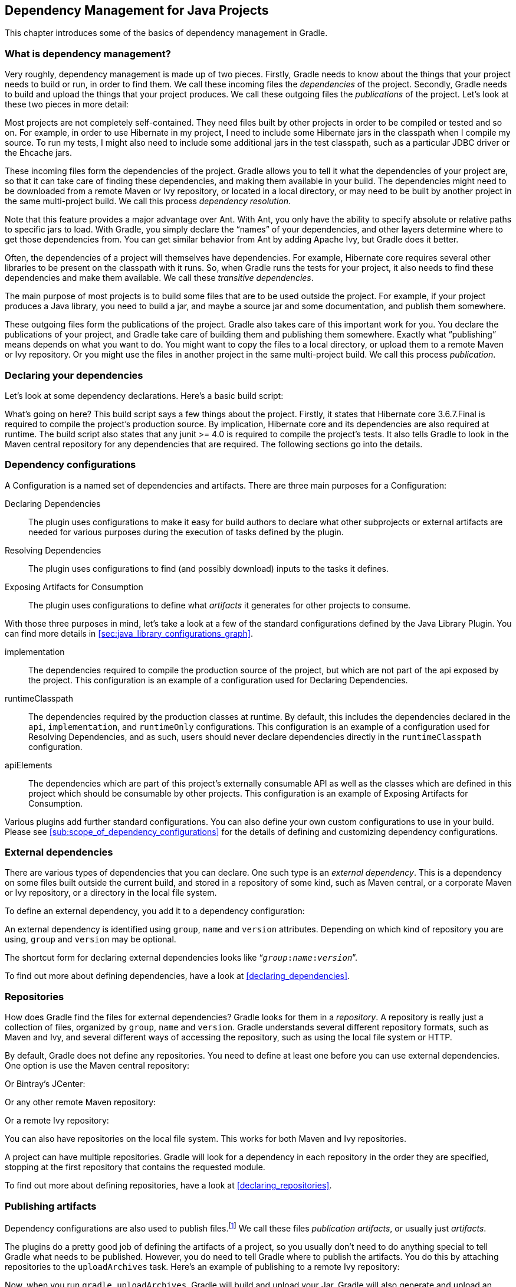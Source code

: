 // Copyright 2017 the original author or authors.
//
// Licensed under the Apache License, Version 2.0 (the "License");
// you may not use this file except in compliance with the License.
// You may obtain a copy of the License at
//
//      http://www.apache.org/licenses/LICENSE-2.0
//
// Unless required by applicable law or agreed to in writing, software
// distributed under the License is distributed on an "AS IS" BASIS,
// WITHOUT WARRANTIES OR CONDITIONS OF ANY KIND, either express or implied.
// See the License for the specific language governing permissions and
// limitations under the License.

[[artifact_dependencies_tutorial]]
== Dependency Management for Java Projects

This chapter introduces some of the basics of dependency management in Gradle.


[[sec:what_is_dependency_management]]
=== What is dependency management?

Very roughly, dependency management is made up of two pieces. Firstly, Gradle needs to know about the things that your project needs to build or run, in order to find them. We call these incoming files the _dependencies_ of the project. Secondly, Gradle needs to build and upload the things that your project produces. We call these outgoing files the _publications_ of the project. Let's look at these two pieces in more detail:

Most projects are not completely self-contained. They need files built by other projects in order to be compiled or tested and so on. For example, in order to use Hibernate in my project, I need to include some Hibernate jars in the classpath when I compile my source. To run my tests, I might also need to include some additional jars in the test classpath, such as a particular JDBC driver or the Ehcache jars.

These incoming files form the dependencies of the project. Gradle allows you to tell it what the dependencies of your project are, so that it can take care of finding these dependencies, and making them available in your build. The dependencies might need to be downloaded from a remote Maven or Ivy repository, or located in a local directory, or may need to be built by another project in the same multi-project build. We call this process _dependency resolution_.

Note that this feature provides a major advantage over Ant. With Ant, you only have the ability to specify absolute or relative paths to specific jars to load. With Gradle, you simply declare the “names” of your dependencies, and other layers determine where to get those dependencies from. You can get similar behavior from Ant by adding Apache Ivy, but Gradle does it better.

Often, the dependencies of a project will themselves have dependencies. For example, Hibernate core requires several other libraries to be present on the classpath with it runs. So, when Gradle runs the tests for your project, it also needs to find these dependencies and make them available. We call these _transitive dependencies_.

The main purpose of most projects is to build some files that are to be used outside the project. For example, if your project produces a Java library, you need to build a jar, and maybe a source jar and some documentation, and publish them somewhere.

These outgoing files form the publications of the project. Gradle also takes care of this important work for you. You declare the publications of your project, and Gradle take care of building them and publishing them somewhere. Exactly what “publishing” means depends on what you want to do. You might want to copy the files to a local directory, or upload them to a remote Maven or Ivy repository. Or you might use the files in another project in the same multi-project build. We call this process _publication_.

[[sec:declaring_your_dependencies]]
=== Declaring your dependencies

Let's look at some dependency declarations. Here's a basic build script:

++++
<sample id="basicDependencyDeclarations" dir="userguide/artifacts/dependencyBasics" title="Declaring dependencies">
            <sourcefile file="build.gradle"/>
        </sample>
++++

What's going on here? This build script says a few things about the project. Firstly, it states that Hibernate core 3.6.7.Final is required to compile the project's production source. By implication, Hibernate core and its dependencies are also required at runtime. The build script also states that any junit &gt;= 4.0 is required to compile the project's tests. It also tells Gradle to look in the Maven central repository for any dependencies that are required. The following sections go into the details.

[[configurations]]
=== Dependency configurations

A Configuration is a named set of dependencies and artifacts. There are three main purposes for a Configuration:

Declaring Dependencies::
The plugin uses configurations to make it easy for build authors to declare what other subprojects or external artifacts are needed for various purposes during the execution of tasks defined by the plugin.
Resolving Dependencies::
The plugin uses configurations to find (and possibly download) inputs to the tasks it defines.
Exposing Artifacts for Consumption::
The plugin uses configurations to define what _artifacts_ it generates for other projects to consume.



With those three purposes in mind, let's take a look at a few of the standard configurations defined by the Java Library Plugin. You can find more details in <<sec:java_library_configurations_graph>>.

implementation::
The dependencies required to compile the production source of the project, but which are not part of the api exposed by the project. This configuration is an example of a configuration used for Declaring Dependencies.
runtimeClasspath::
The dependencies required by the production classes at runtime. By default, this includes the dependencies declared in the `api`, `implementation`, and `runtimeOnly` configurations. This configuration is an example of a configuration used for Resolving Dependencies, and as such, users should never declare dependencies directly in the `runtimeClasspath` configuration.
apiElements::
The dependencies which are part of this project's externally consumable API as well as the classes which are defined in this project which should be consumable by other projects. This configuration is an example of Exposing Artifacts for Consumption.


Various plugins add further standard configurations. You can also define your own custom configurations to use in your build. Please see <<sub:scope_of_dependency_configurations>> for the details of defining and customizing dependency configurations.

[[sec:external_dependencies_tutorial]]
=== External dependencies

There are various types of dependencies that you can declare. One such type is an _external dependency_. This is a dependency on some files built outside the current build, and stored in a repository of some kind, such as Maven central, or a corporate Maven or Ivy repository, or a directory in the local file system.

To define an external dependency, you add it to a dependency configuration:

++++
<sample id="externalDependencies" dir="userguide/artifacts/externalDependencies" title="Definition of an external dependency">
            <sourcefile file="build.gradle" snippet="define-dependency"/>
        </sample>
++++

An external dependency is identified using `group`, `name` and `version` attributes. Depending on which kind of repository you are using, `group` and `version` may be optional.

The shortcut form for declaring external dependencies looks like “`__group__:__name__:__version__`”.

++++
<sample id="externalDependencies" dir="userguide/artifacts/externalDependencies" title="Shortcut definition of an external dependency">
            <sourcefile file="build.gradle" snippet="define-dependency-shortcut"/>
        </sample>
++++

To find out more about defining dependencies, have a look at <<declaring_dependencies>>.

[[sec:repositories_tutorial]]
=== Repositories

How does Gradle find the files for external dependencies? Gradle looks for them in a _repository_. A repository is really just a collection of files, organized by `group`, `name` and `version`. Gradle understands several different repository formats, such as Maven and Ivy, and several different ways of accessing the repository, such as using the local file system or HTTP.

By default, Gradle does not define any repositories. You need to define at least one before you can use external dependencies. One option is use the Maven central repository:

++++
<sample id="defineMavenCentral" dir="userguide/artifacts/defineRepository" title="Usage of Maven central repository">
            <sourcefile file="build.gradle" snippet="maven-central"/>
        </sample>
++++

Or Bintray's JCenter:

++++
<sample id="defineJCenter" dir="userguide/artifacts/defineRepository" title="Usage of JCenter repository">
            <sourcefile file="build.gradle" snippet="maven-jcenter"/>
        </sample>
++++

Or any other remote Maven repository:

++++
<sample id="defineRemoteMavenRepo" dir="userguide/artifacts/defineRepository" title="Usage of a remote Maven repository">
            <sourcefile file="build.gradle" snippet="maven-like-repo"/>
        </sample>
++++

Or a remote Ivy repository:

++++
<sample id="defineRemoteIvyRepo" dir="userguide/artifacts/defineRepository" title="Usage of a remote Ivy directory">
            <sourcefile file="build.gradle" snippet="ivy-repo"/>
        </sample>
++++

You can also have repositories on the local file system. This works for both Maven and Ivy repositories.

++++
<sample id="defineRemoteIvyRepo" dir="userguide/artifacts/defineRepository" title="Usage of a local Ivy directory">
            <sourcefile file="build.gradle" snippet="local-ivy-repo"/>
        </sample>
++++

A project can have multiple repositories. Gradle will look for a dependency in each repository in the order they are specified, stopping at the first repository that contains the requested module.

To find out more about defining repositories, have a look at <<declaring_repositories>>.

[[sec:publishing_artifacts_tutorial]]
=== Publishing artifacts

Dependency configurations are also used to publish files.footnote:[We think this is confusing, and we are gradually teasing apart the two concepts in the Gradle DSL.] We call these files _publication artifacts_, or usually just _artifacts_.

The plugins do a pretty good job of defining the artifacts of a project, so you usually don't need to do anything special to tell Gradle what needs to be published. However, you do need to tell Gradle where to publish the artifacts. You do this by attaching repositories to the `uploadArchives` task. Here's an example of publishing to a remote Ivy repository:

++++
<sample id="publishIvyRepository" dir="userguide/artifacts/uploading" title="Publishing to an Ivy repository">
            <sourcefile file="build.gradle" snippet="publish-repository"/>
        </sample>
++++

Now, when you run `gradle uploadArchives`, Gradle will build and upload your Jar. Gradle will also generate and upload an `ivy.xml` as well.

You can also publish to Maven repositories. The syntax is slightly different.footnote:[We are working to make the syntax consistent for resolving from and publishing to Maven repositories.] Note that you also need to apply the Maven plugin in order to publish to a Maven repository. when this is in place, Gradle will generate and upload a `pom.xml`.

++++
<sample id="publishMavenRepository" dir="userguide/artifacts/maven" title="Publishing to a Maven repository">
            <sourcefile file="build.gradle" snippet="upload-file"/>
        </sample>
++++

To find out more about publication, have a look at <<artifact_management>>.

[[sec:artifacts_tutorial_where_to_next]]
=== Where to next?

For all the details of dependency resolution, see <<introduction_dependency_management>>, and for artifact publication see <<artifact_management>>.

If you are interested in the DSL elements mentioned here, have a look at api:org.gradle.api.Project#configurations[], api:org.gradle.api.Project#repositories[] and api:org.gradle.api.Project#dependencies[].

Otherwise, continue on to some https://guides.gradle.org[guides].
